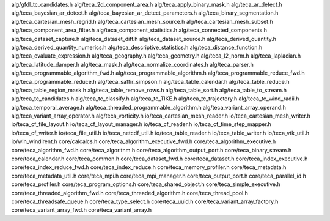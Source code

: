 alg/gfdl_tc_candidates.h
alg/teca_2d_component_area.h
alg/teca_apply_binary_mask.h
alg/teca_ar_detect.h
alg/teca_bayesian_ar_detect.h
alg/teca_bayesian_ar_detect_parameters.h
alg/teca_binary_segmentation.h
alg/teca_cartesian_mesh_regrid.h
alg/teca_cartesian_mesh_source.h
alg/teca_cartesian_mesh_subset.h
alg/teca_component_area_filter.h
alg/teca_component_statistics.h
alg/teca_connected_components.h
alg/teca_dataset_capture.h
alg/teca_dataset_diff.h
alg/teca_dataset_source.h
alg/teca_derived_quantity.h
alg/teca_derived_quantity_numerics.h
alg/teca_descriptive_statistics.h
alg/teca_distance_function.h
alg/teca_evaluate_expression.h
alg/teca_geography.h
alg/teca_geometry.h
alg/teca_l2_norm.h
alg/teca_laplacian.h
alg/teca_latitude_damper.h
alg/teca_mask.h
alg/teca_normalize_coordinates.h
alg/teca_parser.h
alg/teca_programmable_algorithm_fwd.h
alg/teca_programmable_algorithm.h
alg/teca_programmable_reduce_fwd.h
alg/teca_programmable_reduce.h
alg/teca_saffir_simpson.h
alg/teca_table_calendar.h
alg/teca_table_reduce.h
alg/teca_table_region_mask.h
alg/teca_table_remove_rows.h
alg/teca_table_sort.h
alg/teca_table_to_stream.h
alg/teca_tc_candidates.h
alg/teca_tc_classify.h
alg/teca_tc_TIKE.h
alg/teca_tc_trajectory.h
alg/teca_tc_wind_radii.h
alg/teca_temporal_average.h
alg/teca_threaded_programmable_algorithm.h
alg/teca_variant_array_operand.h
alg/teca_variant_array_operator.h
alg/teca_vorticity.h
io/teca_cartesian_mesh_reader.h
io/teca_cartesian_mesh_writer.h
io/teca_cf_file_layout.h
io/teca_cf_layout_manager.h
io/teca_cf_reader.h
io/teca_cf_time_step_mapper.h
io/teca_cf_writer.h
io/teca_file_util.h
io/teca_netcdf_util.h
io/teca_table_reader.h
io/teca_table_writer.h
io/teca_vtk_util.h
io/win_windirent.h
core/calcalcs.h
core/teca_algorithm_executive_fwd.h
core/teca_algorithm_executive.h
core/teca_algorithm_fwd.h
core/teca_algorithm.h
core/teca_algorithm_output_port.h
core/teca_binary_stream.h
core/teca_calendar.h
core/teca_common.h
core/teca_dataset_fwd.h
core/teca_dataset.h
core/teca_index_executive.h
core/teca_index_reduce_fwd.h
core/teca_index_reduce.h
core/teca_memory_profiler.h
core/teca_metadata.h
core/teca_metadata_util.h
core/teca_mpi.h
core/teca_mpi_manager.h
core/teca_output_port.h
core/teca_parallel_id.h
core/teca_profiler.h
core/teca_program_options.h
core/teca_shared_object.h
core/teca_simple_executive.h
core/teca_threaded_algorithm_fwd.h
core/teca_threaded_algorithm.h
core/teca_thread_pool.h
core/teca_threadsafe_queue.h
core/teca_type_select.h
core/teca_uuid.h
core/teca_variant_array_factory.h
core/teca_variant_array_fwd.h
core/teca_variant_array.h
